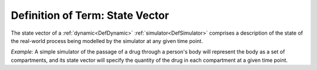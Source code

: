 .. _DefStateVector:

Definition of Term: State Vector
================================

The state vector of a :ref:`dynamic<DefDynamic>`
:ref:`simulator<DefSimulator>` comprises a description of the state
of the real-world process being modelled by the simulator at any given
time point.

*Example:* A simple simulator of the passage of a drug through a
person's body will represent the body as a set of compartments, and its
state vector will specify the quantity of the drug in each compartment
at a given time point.
